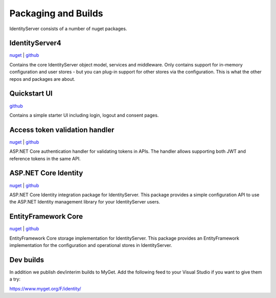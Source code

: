 Packaging and Builds
====================

IdentityServer consists of a number of nuget packages.

IdentityServer4
^^^^^^^^^^^^^^^
`nuget <https://www.nuget.org/packages/IdentityServer4/>`_ | `github <https://github.com/identityserver/IdentityServer4>`_

Contains the core IdentityServer object model, services and middleware. 
Only contains support for in-memory configuration and user stores - but you can plug-in support for other stores via the configuration. This is what the other repos and packages are about.

Quickstart UI
^^^^^^^^^^^^^
`github <https://github.com/IdentityServer/IdentityServer4.Quickstart.UI>`_

Contains a simple starter UI including login, logout and consent pages.

Access token validation handler
^^^^^^^^^^^^^^^^^^^^^^^^^^^^^^^
`nuget <https://www.nuget.org/packages/IdentityServer4.AccessTokenValidation>`_ | `github <https://github.com/IdentityServer/IdentityServer4.AccessTokenValidation>`_

ASP.NET Core authentication handler for validating tokens in APIs. The handler allows supporting both JWT and reference tokens in the same API.

ASP.NET Core Identity
^^^^^^^^^^^^^^^^^^^^^
`nuget <https://www.nuget.org/packages/IdentityServer4.AspNetIdentity>`_ | `github <https://github.com/IdentityServer/IdentityServer4.AspNetIdentity>`_

ASP.NET Core Identity integration package for IdentityServer. 
This package provides a simple configuration API to use the ASP.NET Identity management library for your IdentityServer users.

EntityFramework Core
^^^^^^^^^^^^^^^^^^^^
`nuget <https://www.nuget.org/packages/IdentityServer4.EntityFramework>`_ | `github <https://github.com/IdentityServer/IdentityServer4.EntityFramework>`_

EntityFramework Core storage implementation for IdentityServer. 
This package provides an EntityFramework implementation for the configuration and operational stores in IdentityServer.

Dev builds
^^^^^^^^^^
In addition we publish dev/interim builds to MyGet.
Add the following feed to your Visual Studio if you want to give them a try:

https://www.myget.org/F/identity/
